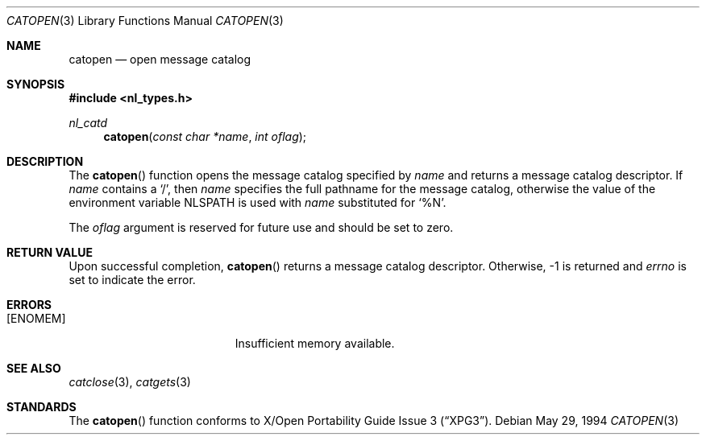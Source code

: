 .\"	$OpenBSD: catopen.3,v 1.3 1998/11/04 21:58:59 aaron Exp $
.\"
.\" Written by J.T. Conklin <jtc@netbsd.org>.
.\" Public domain.
.\"
.Dd May 29, 1994
.Dt CATOPEN 3
.Os
.Sh NAME
.Nm catopen
.Nd open message catalog
.Sh SYNOPSIS
.Fd #include <nl_types.h>
.Ft nl_catd
.Fn catopen "const char *name" "int oflag"
.Sh DESCRIPTION
The
.Fn catopen
function opens the message catalog specified by
.Fa name
and returns a message catalog descriptor.
If
.Fa name
contains a
.Ql / ,
then
.Fa name
specifies the full pathname for the message catalog, otherwise the value
of the environment variable
.Ev NLSPATH
is used with
.Fa name
substituted for
.Ql \&%N .
.Pp
The
.Fa oflag
argument is reserved for future use and should be set to zero.
.Sh RETURN VALUE
Upon successful completion,
.Fn catopen
returns a message catalog descriptor.
Otherwise, \-1 is returned and
.Va errno
is set to indicate the error.
.Sh ERRORS
.Bl -tag -width Er
.It Bq Er ENOMEM
Insufficient memory available.
.El
.Sh SEE ALSO
.Xr catclose 3 ,
.Xr catgets 3
.Sh STANDARDS
The
.Fn catopen
function conforms to
.St -xpg3 .
